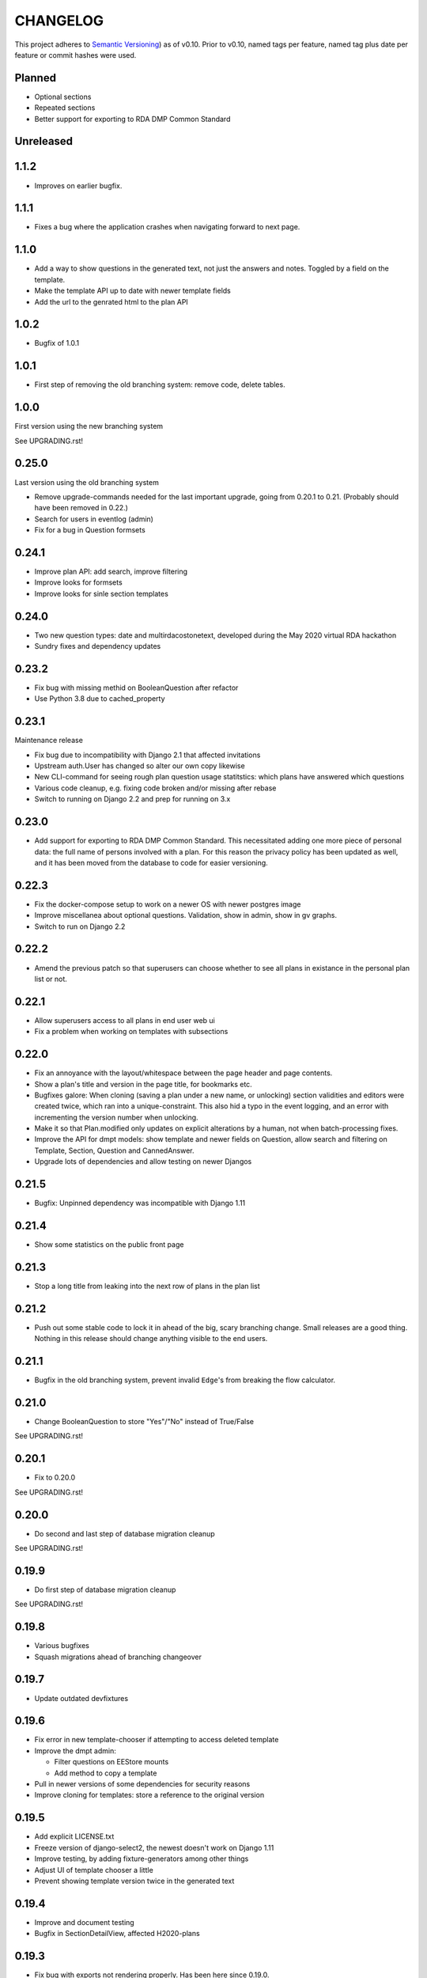 =========
CHANGELOG
=========

This project adheres to `Semantic Versioning <https://semver.org/spec/v2.0.0.html>`_)
as of v0.10. Prior to v0.10, named tags per feature, named tag plus date per
feature or commit hashes were used.

Planned
-------

* Optional sections
* Repeated sections
* Better support for exporting to RDA DMP Common Standard

Unreleased
----------

1.1.2
-----

* Improves on earlier bugfix.

1.1.1
-----

* Fixes a bug where the application crashes when navigating forward to next page.

1.1.0
-----

* Add a way to show questions in the generated text, not just the answers and
  notes. Toggled by a field on the template.
* Make the template API up to date with newer template fields
* Add the url to the genrated html to the plan API

1.0.2
-----

* Bugfix of 1.0.1

1.0.1
-----

* First step of removing the old branching system: remove code, delete tables.

1.0.0
-----

First version using the new branching system

See UPGRADING.rst!

0.25.0
------

Last version using the old branching system

* Remove upgrade-commands needed for the last important upgrade, going from
  0.20.1 to 0.21. (Probably should have been removed in 0.22.)
* Search for users in eventlog (admin)
* Fix for a bug in Question formsets

0.24.1
------

* Improve plan API: add search, improve filtering
* Improve looks for formsets
* Improve looks for sinle section templates

0.24.0
------

* Two new question types: date and multirdacostonetext, developed during the
  May 2020 virtual RDA hackathon
* Sundry fixes and dependency updates

0.23.2
------

* Fix bug with missing methid on BooleanQuestion after refactor
* Use Python 3.8 due to cached_property

0.23.1
------

Maintenance release

* Fix bug due to incompatibility with Django 2.1 that affected invitations
* Upstream auth.User has changed so alter our own copy likewise
* New CLI-command for seeing rough plan question usage statitstics: which plans
  have answered which questions
* Various code cleanup, e.g. fixing code broken and/or missing after rebase
* Switch to running on Django 2.2 and prep for running on 3.x

0.23.0
------

* Add support for exporting to RDA DMP Common Standard. This necessitated
  adding one more piece of personal data: the full name of persons involved
  with a plan. For this reason the privacy policy has been updated as well,
  and it has been moved from the database to code for easier versioning.

0.22.3
------

* Fix the docker-compose setup to work on a newer OS with newer postgres image
* Improve miscellanea about optional questions. Validation, show in admin, show
  in gv graphs.
* Switch to run on Django 2.2

0.22.2
------

* Amend the previous patch so that superusers can choose whether to see all
  plans in existance in the personal plan list or not.

0.22.1
------

* Allow superusers access to all plans in end user web ui
* Fix a problem when working on templates with subsections

0.22.0
------

* Fix an annoyance with the layout/whitespace between the page header and page
  contents.
* Show a plan's title and version in the page title, for bookmarks etc.
* Bugfixes galore: When cloning (saving a plan under a new name, or unlocking)
  section validities and editors were created twice, which ran into
  a unique-constraint. This also hid a typo in the event logging, and an error
  with incrementing the version number when unlocking.
* Make it so that Plan.modified only updates on explicit alterations by
  a human, not when batch-processing fixes.
* Improve the API for dmpt models: show template and newer fields on Question,
  allow search and filtering on Template, Section, Question and CannedAnswer.
* Upgrade lots of dependencies and allow testing on newer Djangos

0.21.5
------

* Bugfix: Unpinned dependency was incompatible with Django 1.11

0.21.4
------

* Show some statistics on the public front page

0.21.3
------

* Stop a long title from leaking into the next row of plans in the plan list

0.21.2
------

* Push out some stable code to lock it in ahead of the big, scary branching
  change. Small releases are a good thing. Nothing in this release should
  change anything visible to the end users.

0.21.1
------

* Bugfix in the old branching system, prevent invalid ``Edge``'s from breaking
  the flow calculator.

0.21.0
------

* Change BooleanQuestion to store "Yes"/"No" instead of True/False

See UPGRADING.rst!

0.20.1
------

* Fix to 0.20.0

See UPGRADING.rst!

0.20.0
------

* Do second and last step of database migration cleanup

See UPGRADING.rst!

0.19.9
------

* Do first step of database migration cleanup

See UPGRADING.rst!

0.19.8
------

* Various bugfixes
* Squash migrations ahead of branching changeover

0.19.7
------

* Update outdated devfixtures

0.19.6
------

* Fix error in new template-chooser if attempting to access deleted template
* Improve the dmpt admin:

  * Filter questions on EEStore mounts
  * Add method to copy a template
* Pull in newer versions of some dependencies for security reasons
* Improve cloning for templates: store a reference to the original version

0.19.5
------

* Add explicit LICENSE.txt
* Freeze version of django-select2, the newest doesn't work on Django 1.11
* Improve testing, by adding fixture-generators among other things
* Adjust UI of template chooser a little
* Prevent showing template version twice in the generated text

0.19.4
------

* Improve and document testing
* Bugfix in SectionDetailView, affected H2020-plans

0.19.3
------

* Fix bug with exports not rendering properly. Has been here since 0.19.0.

0.19.2
------

* Show the version of templates, if there are multiple versions
* Use ISO 8601-ish formatting for dates and times throughout
* Fix bug with logging in some cases of saving a plan

0.19.1
------

* Fix bug in validating optional questions

0.19.0
------

* Set a question-type specific css class on every question widget
* Prevent Makefile from exiting with an error
* Added CONTRIBUTORS.txt and CONTRIBUTING.rst
* Remove the TemplateAccess model, which was replaced by django-guardian ages
  ago.
* Truncate long section titles in section progress bar
* Major change: Replace "Publish" plan with "Lock" plan. A locked plan is not
  accessible to the public, and can be unlocked to create a new version.
* Remove "Create new plan" from header in UI
* New feature: Add rudimentary support for setting CORS headers for API-access
* Add "Help"-link to help-page in header
* Replace the privacy policy with a locally hosted one
* Add more metadata for templates
* Choose template before creating a plan, not during
* Logging of some events

0.18.0
------

* New question type: ShortFreetext. A single line of text suitable for titles
  and names
* Fix for validations of plans not being saved when clicking "Check" in the UI

0.17.1
------

* Fixed broken listing of plans in API for authenticated users
* Show username in header
* Find users by date_joined in admin

0.17.0
------

* New feature: cache generated section graphs and make them available from the
  admin and from an API endpoint.

0.16.1
------

* Removed duplicate in requirements (confuses pip)

0.16.0
------

* Add docs about template design
* New feature: optional questions, need not be answered if shown
* Fixed some infelicities on the section update page
* Reverted an admin feature that can't work in production as is (review graph)

0.15.0
------

* Add link to user guide in footer
* Add docs on flow visualization
* Various css fixes and typo fixes
* Various cleanups, code style
* New feature: view flow for a section from the admin
* New feature: Make a new version of a template from the admin


0.14.6
------

* Document and update devfixtures.json
* Fix bug that made next/page buttons on linear sections (multiple
  questions per page) behave differently from branching sections
  (single question per page).
* Use python 3.7 and nonbinary psycopg2 in the Docker image
* Sundry bugfixes
* Add some template metadata

  * Differ between generic and domain specific templates
  * Store a description for each template

0.14.5
------

* Switch to a newer JSONField implementation
* Save validities in bulk, avoid multiple expensive UPSERTs
* Fix Heisenbug that made saving questions work differently on
  different instances:

  * Use Python 3.7 due to ordered dicts
  * Ensure all question keys stored in plans are strings, since
    json converts ints to strings and, dependsing on
    implementation, may allow duplicate keys.

  Different JSON libraries treat duplicate keys differently.
  Python's json picks the last key if there are duplicates, and
  with python 3.7, the last key is always the newest key.

0.14.4
------

* Support Python 3.7
* Remove some unused code
* Improve UX in template admin, add search
* Always pull in debug toolbar
* Log question saving to ease debugging
* Make plan save lighter and speedier
* Improve UI for multi question pages

0.14.3
------

* Better solution to the solution in 0.14.2
* Upgrade many dependencies
* Record what dependencies work together

0.14.2
------

* Lock down more versions of (sub-)dependencies

0.14.1
------

* Bugfix, failing filter-lookup in admin

0.14.0
------

* New feature: allow selected users to create templates. If a user
  is in the group "Template Designer", and is_staff is True, that
  user gains access to a stripped down Django admin to create and
  edit their own templates. They can use their own unfinished
  templates for making plans as well.
* Remove the separate CannedAnswer entry from the admin

0.13.4
------

* Yet another bugfix to multiple questions on a single page
* Bugfix to template deletion
* Fix ordering of canned answers
* Fix Sigma2-logo (remote url was 404)

0.13.3
------

* Make a start on simplifying the CSS and the HTML structure
* Add a customized 500 error page

0.13.2
------

* Show current plan in header when known

0.13.1
------

* Bugfixes to 0.13.0

0.13.0
------

* Multiple questions on a single page, for sections without branches.

0.12.3
------

* Bugfixes: relating to the viewer role after 0.12.1
* Bugfixes: relating to what pages should be public after 0.12.1
* Added a themed 400 Not Found page.

0.12.2
------

* Add links to EUDAT's T0S and Privacy Policy in the footer.

0.12.1
------

* Bugfix: Users were not redirected to the login page when
  accessing a plan anonymously but got a 500 server error instead.
* Bugfix: Not all the necessary authentication backends were in use.
* Other small fixes.

0.12
----

2018-10-18

* Backend-support for logging of events
* Usage of JWT for access to non-public parts of the API.
* Switch from homebrew auth system for templates to django-guardian.
  Eventually switch to use django-guardian wherever convenient.
* Start of changelog.

v0.11.1
-------

2018-09-26

* Support for docker-compose to ease development. This includes
  fixtures to fill the database with the relevant user types
  (superuser, ordinary user) and a sample template. This isn't
  end-user relevant or run-time bug prone so is relegated to
  a patch-version.


0.11
----

2018-09-21

* New feature: A very rudimentary system for giving people usage
  access to unpublished templates, for ease of cooperative
  development of new templates.

0.10
----

2018-09-14

* First version using semantic versioning
* New user role for plans: view only. This necessitated an
  overhaul of the invitation system

2018, early September
---------------------

* Easy and not so easy speed optimizations. It used to take up to
  10 seconds to go to the next question. Now it takes less than
  1 second.
* Quality if life changes to allow for easier on-boarding of new
  developers.

2018, first half
----------------

* Work on another branching template for H2020.
* New look and many UI-improvements for end users.
* Most templates made private.

2017-09-08
----------

* The big rename. Officially forked off from sigma-dmp, and the
  code was cleaned up and moved to a publically visible git
  repository.
* Large deployment changes. All deployment-specific code was moved
  to a separate repository to facilitate multiple deployment
  options.

2017, second half
-----------------

* Support for multiple templates, and better UI for making
  templates (superuser only).
* Work on making a branching template for H2020 and the additional
  form-support needed.
* Creation of the EEStore, which gathers publically accessible
  data from various repositories via APIs, normalizes that data
  and provides an API to access the result. Useful for creating
  drop-down lists.
* Support for using data from external APIs via the EEStore.
* Email-based system for inviting other users to edit a plan.
* Upgrade from python 2.7 to python 3.
* Upgrade to Django 1.11.
* Read-only API.

2016
----

* Proof of concept named "sigma-dmp" with a single, branching,
  hard coded template. Eventually the questions and flow was
  stored in a database so that it would not be necessary to make
  a new deployment for every change of wording in a question.
* Start of FSA-backed form-generator.
* Support branching on boolean questions.
